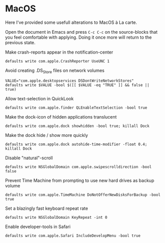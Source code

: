 * MacOS
:properties:
:header-args: :results silent
:end:

Here I've provided some usefull alterations to MacOS à La carte.

Open the document in Emacs and press ~C-c C-c~ on the source-blocks that
you feel comfortable with applying. Doing it once more will return to
the previous state.

Make crash-reports appear in the notification-center
#+begin_src shell
defaults write com.apple.CrashReporter UseUNC 1
#+end_src

Avoid creating .DS_Store files on network volumes
#+begin_src shell
VALUE="com.apple.desktopservices DSDontWriteNetworkStores"
defaults write $VALUE -bool $([[ $VALUE -eq "TRUE" ]] && false || true)
#+end_src

Allow text-selection in QuickLook
#+begin_src shell
defaults write com.apple.finder QLEnableTextSelection -bool true
#+end_src

Make the dock-icon of hidden applications translucent
#+begin_src shell
defaults write com.apple.dock showhidden -bool true; killall Dock
#+end_src

Make the dock hide / show more quickly
#+begin_src shell
defaults write com.apple.dock autohide-time-modifier -float 0.4; killall Dock
#+end_src

Disable "natural"-scroll
#+begin_src shell
defaults write NSGlobalDomain com.apple.swipescrolldirection -bool false
#+end_src

Prevent Time Machine from prompting to use new hard drives as backup volume
#+begin_src shell
defaults write com.apple.TimeMachine DoNotOfferNewDisksForBackup -bool true
#+end_src

Set a blazingly fast keyboard repeat rate
#+begin_src shell
defaults write NSGlobalDomain KeyRepeat -int 0
#+end_src

Enable developer-tools in Safari
#+begin_src shell
defaults write com.apple.Safari IncludeDevelopMenu -bool true
#+end_src
